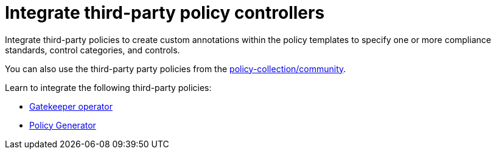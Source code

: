 [#integrate-third-party-policy-controllers]
= Integrate third-party policy controllers

Integrate third-party policies to create custom annotations within the policy templates to specify one or more compliance standards, control categories, and controls. 

You can also use the third-party party policies from the link:https://github.com/open-cluster-management/policy-collection/tree/master/community[policy-collection/community]. 

Learn to integrate the following third-party policies:

* xref:../governance/gatekeeper_operator_intro.adoc#gatekeeper-operator-intro[Gatekeeper operator]
* xref:../governance/policy_generator.adoc#policy-generator[Policy Generator]


